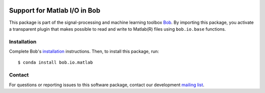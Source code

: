 .. vim: set fileencoding=utf-8 :
.. Sun 14 Aug 2016 18:02:45 CEST

.. image:: https://img.shields.io/badge/docs-available-orage.svg
   :target: https://www.idiap.ch/software/bob/docs/bob/bob.io.matlab/master/index.html
.. image:: https://gitlab.idiap.ch/bob/bob.io.matlab/badges/master/pipeline.svg
   :target: https://gitlab.idiap.ch/bob/bob.io.matlab/commits/master
.. image:: https://gitlab.idiap.ch/bob/bob.io.matlab/badges/master/coverage.svg
   :target: https://gitlab.idiap.ch/bob/bob.io.matlab/commits/master
.. image:: https://img.shields.io/badge/gitlab-project-0000c0.svg
   :target: https://gitlab.idiap.ch/bob/bob.io.matlab


===============================
 Support for Matlab I/O in Bob
===============================

This package is part of the signal-processing and machine learning toolbox
Bob_. By importing this package, you activate a transparent plugin that makes
possible to read and write to Matlab(R) files using ``bob.io.base`` functions.


Installation
------------

Complete Bob's `installation`_ instructions. Then, to install this package,
run::

  $ conda install bob.io.matlab


Contact
-------

For questions or reporting issues to this software package, contact our
development `mailing list`_.


.. Place your references here:
.. _bob: https://www.idiap.ch/software/bob
.. _installation: https://www.idiap.ch/software/bob/install
.. _mailing list: https://www.idiap.ch/software/bob/discuss
